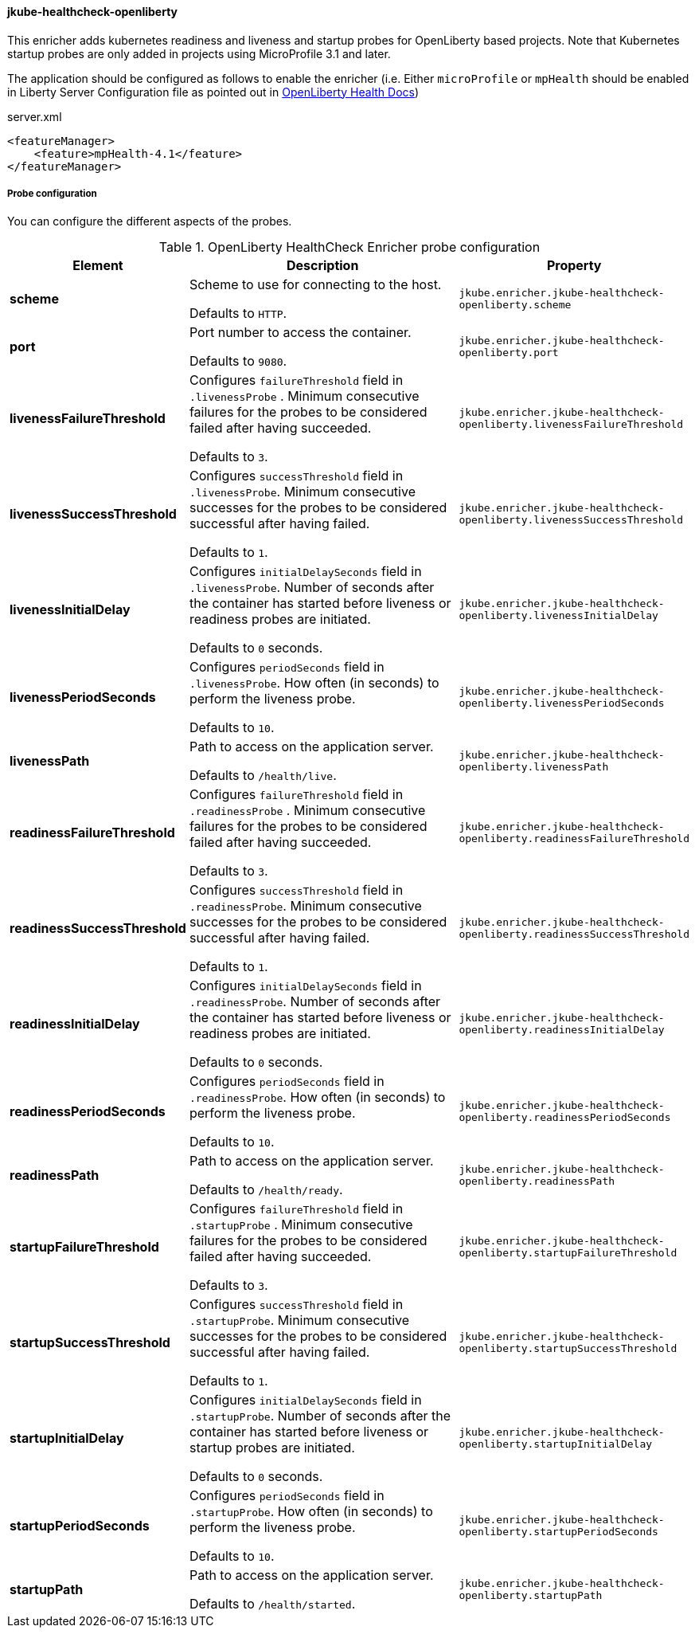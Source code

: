 [[jkube-healthcheck-openliberty]]
==== jkube-healthcheck-openliberty

This enricher adds kubernetes readiness and liveness and startup probes for OpenLiberty based projects. Note that Kubernetes startup probes are only added in projects using MicroProfile 3.1 and later.

The application should be configured as follows to enable the enricher (i.e. Either `microProfile` or `mpHealth` should be enabled in Liberty Server Configuration file as pointed out in https://www.openliberty.io/docs/latest/reference/feature/mpHealth-4.0.html[OpenLiberty Health Docs])

.server.xml
[source,xml,indent=0,subs="verbatim,quotes,attributes"]
----
    <featureManager>
        <feature>mpHealth-4.1</feature>
    </featureManager>
----

===== Probe configuration

You can configure the different aspects of the probes.

.OpenLiberty HealthCheck Enricher probe configuration
[cols="1,5,2"]
|===
| Element | Description | Property

| *scheme*
| Scheme to use for connecting to the host.

  Defaults to `HTTP`.
| `jkube.enricher.jkube-healthcheck-openliberty.scheme`

| *port*
| Port number to access the container.

  Defaults to `9080`.
| `jkube.enricher.jkube-healthcheck-openliberty.port`

| *livenessFailureThreshold*
| Configures `failureThreshold` field in `.livenessProbe` . Minimum consecutive failures for the probes to be considered failed after having succeeded.

Defaults to `3`.
| `jkube.enricher.jkube-healthcheck-openliberty.livenessFailureThreshold`

| *livenessSuccessThreshold*
| Configures `successThreshold` field in `.livenessProbe`. Minimum consecutive successes for the probes to be considered successful after having failed.

  Defaults to `1`.
| `jkube.enricher.jkube-healthcheck-openliberty.livenessSuccessThreshold`

| *livenessInitialDelay*
| Configures `initialDelaySeconds` field in `.livenessProbe`. Number of seconds after the container has started before liveness or readiness probes are initiated.

Defaults to `0` seconds.
| `jkube.enricher.jkube-healthcheck-openliberty.livenessInitialDelay`

| *livenessPeriodSeconds*
| Configures `periodSeconds` field in `.livenessProbe`. How often (in seconds) to perform the liveness probe.

Defaults to `10`.
| `jkube.enricher.jkube-healthcheck-openliberty.livenessPeriodSeconds`

| *livenessPath*
| Path to access on the application server.

Defaults to `/health/live`.
| `jkube.enricher.jkube-healthcheck-openliberty.livenessPath`

| *readinessFailureThreshold*
| Configures `failureThreshold` field in `.readinessProbe` . Minimum consecutive failures for the probes to be considered failed after having succeeded.

Defaults to `3`.
| `jkube.enricher.jkube-healthcheck-openliberty.readinessFailureThreshold`

| *readinessSuccessThreshold*
| Configures `successThreshold` field in `.readinessProbe`. Minimum consecutive successes for the probes to be considered successful after having failed.

Defaults to `1`.
| `jkube.enricher.jkube-healthcheck-openliberty.readinessSuccessThreshold`

| *readinessInitialDelay*
| Configures `initialDelaySeconds` field in `.readinessProbe`. Number of seconds after the container has started before liveness or readiness probes are initiated.

Defaults to `0` seconds.
| `jkube.enricher.jkube-healthcheck-openliberty.readinessInitialDelay`

| *readinessPeriodSeconds*
| Configures `periodSeconds` field in `.readinessProbe`. How often (in seconds) to perform the liveness probe.

Defaults to `10`.
| `jkube.enricher.jkube-healthcheck-openliberty.readinessPeriodSeconds`

| *readinessPath*
| Path to access on the application server.

Defaults to `/health/ready`.
| `jkube.enricher.jkube-healthcheck-openliberty.readinessPath`

| *startupFailureThreshold*
| Configures `failureThreshold` field in `.startupProbe` . Minimum consecutive failures for the probes to be considered failed after having succeeded.

Defaults to `3`.
| `jkube.enricher.jkube-healthcheck-openliberty.startupFailureThreshold`

| *startupSuccessThreshold*
| Configures `successThreshold` field in `.startupProbe`. Minimum consecutive successes for the probes to be considered successful after having failed.

Defaults to `1`.
| `jkube.enricher.jkube-healthcheck-openliberty.startupSuccessThreshold`

| *startupInitialDelay*
| Configures `initialDelaySeconds` field in `.startupProbe`. Number of seconds after the container has started before liveness or startup probes are initiated.

Defaults to `0` seconds.
| `jkube.enricher.jkube-healthcheck-openliberty.startupInitialDelay`

| *startupPeriodSeconds*
| Configures `periodSeconds` field in `.startupProbe`. How often (in seconds) to perform the liveness probe.

Defaults to `10`.
| `jkube.enricher.jkube-healthcheck-openliberty.startupPeriodSeconds`

| *startupPath*
| Path to access on the application server.

Defaults to `/health/started`.
| `jkube.enricher.jkube-healthcheck-openliberty.startupPath`
|===

